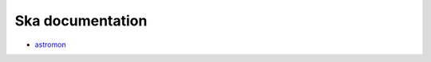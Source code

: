 .. sot.github.io documentation master file, created by
   sphinx-quickstart on Mon Jan 27 14:43:19 2025.
   You can adapt this file completely to your liking, but it should at least
   contain the root `toctree` directive.

Ska documentation
=================

- `astromon <astromon/>`_


